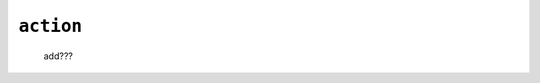 .. _tables_action:

==========
``action``
==========

    .. image:: ../../../../_images/projects/packages/tables_action.png
    
    add???